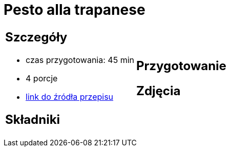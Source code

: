 = Pesto alla trapanese

[cols=".<a,.<a"]
[frame=none]
[grid=none]
|===
|
== Szczegóły
* czas przygotowania: 45 min
* 4 porcje
* https://rafalcook.com/2022/06/11/pesto-alla-trapanese[link do źródła przepisu]

== Składniki


|
== Przygotowanie


== Zdjęcia
|===
